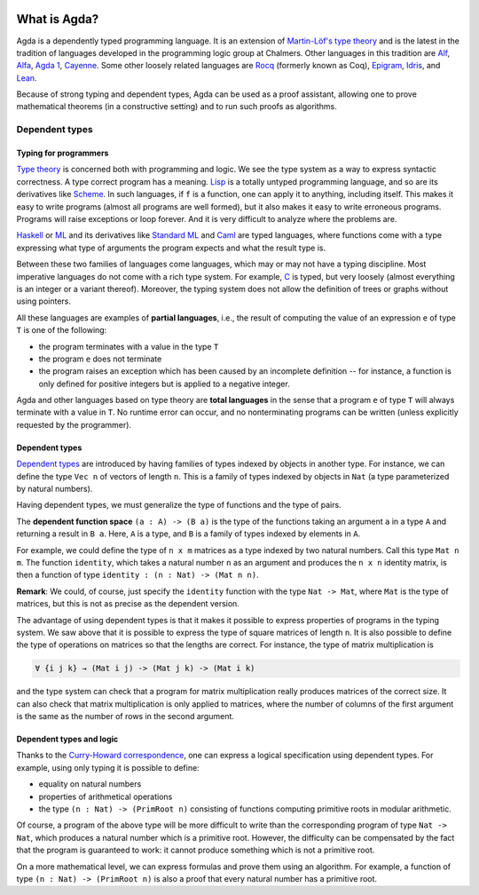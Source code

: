
  ..
    ::
    module getting-started.what-is-agda where

*************
What is Agda?
*************

.. image:: ../agda.svg
  :width: 400
  :alt: The official Agda logo

Agda is a dependently typed programming language.
It is an extension of
`Martin-Löf's type theory <https://ncatlab.org/nlab/show/Martin-L%C3%B6f+dependent+type+theory>`_
and is the latest in the tradition of languages developed in the
programming logic group at Chalmers. Other languages in this tradition are
`Alf <https://doi.org/10.1007/3-540-58085-9_78>`_,
`Alfa <http://www.cse.chalmers.se/~hallgren/Alfa/>`_,
`Agda 1 <https://sourceforge.net/projects/agda/>`_,
`Cayenne <https://en.wikipedia.org/wiki/Cayenne_(programming_language)>`_.
Some other loosely related languages are
`Rocq <https://rocq-prover.org/>`_ (formerly known as Coq),
`Epigram <http://www.e-pig.org/>`_,
`Idris <https://idris-lang.org/>`_, and
`Lean <https://leanprover.github.io/>`_.

Because of strong typing and dependent types, Agda can be used as a
proof assistant, allowing one to prove mathematical theorems (in a
constructive setting) and to run such proofs as algorithms.

Dependent types
---------------

Typing for programmers
~~~~~~~~~~~~~~~~~~~~~~

`Type theory <https://ncatlab.org/nlab/show/type+theory>`_ is concerned
both with programming and logic. We see the type system as a way to
express syntactic correctness. A type correct program has a meaning.
`Lisp <https://en.wikipedia.org/wiki/Lisp_%28programming_language%29>`_
is a totally untyped programming language, and so are its derivatives
like
`Scheme <https://en.wikipedia.org/wiki/Scheme_%28programming_language%29>`_. In
such languages, if ``f`` is a function, one can apply it to anything,
including itself. This makes it easy to write programs (almost all
programs are well formed), but it also makes it easy to write erroneous
programs. Programs will raise exceptions or loop forever. And it is
very difficult to analyze where the problems are.

`Haskell <https://www.haskell.org/>`_ or
`ML <https://en.wikipedia.org/wiki/ML_%28programming_language%29>`_ and
its derivatives like `Standard ML <https://en.wikipedia.org/wiki/Standard_ML>`_ and
`Caml <http://caml.inria.fr/>`_ are typed languages, where functions
come with a type expressing what type of arguments the program expects
and what the result type is.

Between these two families of languages come languages, which may or
may not have a typing discipline. Most imperative languages do not
come with a rich type system. For example,
`C <https://en.wikipedia.org/wiki/C_%28programming_language%29>`_ is
typed, but very loosely (almost everything is an integer or a
variant thereof).  Moreover, the typing system does not allow the
definition of trees or graphs without using pointers.

All these languages are examples of **partial languages**, i.e., the
result of computing the value of an expression ``e`` of type ``T`` is
one of the following:

* the program terminates with a value in the type ``T``
* the program ``e`` does not terminate
* the program raises an exception which has been caused by an
  incomplete definition -- for instance, a function is only defined for
  positive integers but is applied to a negative integer.

Agda and other languages based on type theory are **total languages**
in the sense that a program ``e`` of type ``T`` will always terminate
with a value in ``T``. No runtime error can occur, and no
nonterminating programs can be written (unless explicitly requested by
the programmer).

Dependent types
~~~~~~~~~~~~~~~

`Dependent types <https://ncatlab.org/nlab/show/dependent+type>`_ are
introduced by having families of types indexed by objects in another type.
For instance, we can define the type ``Vec n`` of vectors of length ``n``.
This is a family of types indexed by objects in ``Nat`` (a type
parameterized by natural numbers).

Having dependent types, we must generalize the type of functions and
the type of pairs.

The **dependent function space** ``(a : A) -> (B a)`` is the type of the
functions taking an argument ``a`` in a type ``A`` and returning a result in ``B
a``. Here, ``A`` is a type, and ``B`` is a family of types indexed by
elements in ``A``.

For example, we could define the type of ``n x m`` matrices as a type
indexed by two natural numbers. Call this type ``Mat n m``. The
function ``identity``, which takes a natural number ``n`` as an argument
and produces the ``n x n`` identity matrix, is then a function of type
``identity : (n : Nat) -> (Mat n n)``.

**Remark**: We could, of course, just specify the ``identity`` function
with the type ``Nat -> Mat``, where ``Mat`` is the type of
matrices, but this is not as precise as the dependent version.

The advantage of using dependent types is that it makes it possible to
express properties of programs in the typing system. We saw above that
it is possible to express the type of square matrices of length ``n``.
It is also possible to define the type of operations on matrices so
that the lengths are correct. For instance, the type of matrix
multiplication is

.. code-block:: agda

   ∀ {i j k} → (Mat i j) -> (Mat j k) -> (Mat i k)

and the type system can check that a program for matrix multiplication
really produces matrices of the correct size. It can also check that
matrix multiplication is only applied to matrices, where the number of
columns of the first argument is the same as the number of rows in the
second argument.

Dependent types and logic
~~~~~~~~~~~~~~~~~~~~~~~~~

Thanks to the `Curry-Howard
correspondence <https://en.wikipedia.org/wiki/Curry_Howard>`_, one can
express a logical specification using dependent types. For example, using
only typing it is  possible to define:

* equality on natural numbers
* properties of arithmetical operations
* the type ``(n : Nat) -> (PrimRoot n)`` consisting of functions
  computing primitive roots in modular arithmetic.

Of course, a program of the above type will be more difficult to write
than the corresponding program of type ``Nat -> Nat``, which produces a
natural number which is a primitive root. However, the difficulty can
be compensated by the fact that the program is guaranteed to work: it
cannot produce something which is not a primitive root.

On a more mathematical level, we can express formulas and prove them
using an algorithm. For example, a function of type ``(n : Nat) ->
(PrimRoot n)`` is also a proof that every natural number has a
primitive root.
